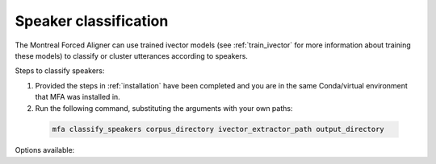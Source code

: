 .. _classify_speakers:

**********************
Speaker classification
**********************

The Montreal Forced Aligner can use trained ivector models (see :ref:`train_ivector` for more information about training
these models) to classify or cluster utterances according to speakers.

Steps to classify speakers:


1. Provided the steps in :ref:`installation` have been completed and you are in the same Conda/virtual environment that
   MFA was installed in.
2. Run the following command, substituting the arguments with your own paths:

  .. code-block:: bash

     mfa classify_speakers corpus_directory ivector_extractor_path output_directory


Options available:

.. option:: -h
               --help

  Display help message for the command

.. option:: -t DIRECTORY
               --temp_directory DIRECTORY

   Temporary directory root to use for aligning, default is ``~/Documents/MFA``

.. option:: -j NUMBER
               --num_jobs NUMBER

  Number of jobs to use; defaults to 3, set higher if you have more
  processors available and would like to process faster

.. option:: -s NUMBER
               --num_speakers NUMBER

  Number of speakers to return.  If ``--cluster`` is present, this specifies the number of clusters.  Otherwise,
  MFA will sort speakers according to the first pass classification and then takes the top X speakers, and reclassify
  the utterances to only use those speakers.

.. option:: --cluster

  MFA will perform clustering of utterance ivectors into the number of speakers specified by ``--num_speakers``

.. option:: -v
               --verbose

  The aligner will print out more information if present

.. option:: -d
               --debug

  The aligner will run in debug mode

.. option:: -c
               --clean

  Forces removal of temporary files in ``~/Documents/MFA``